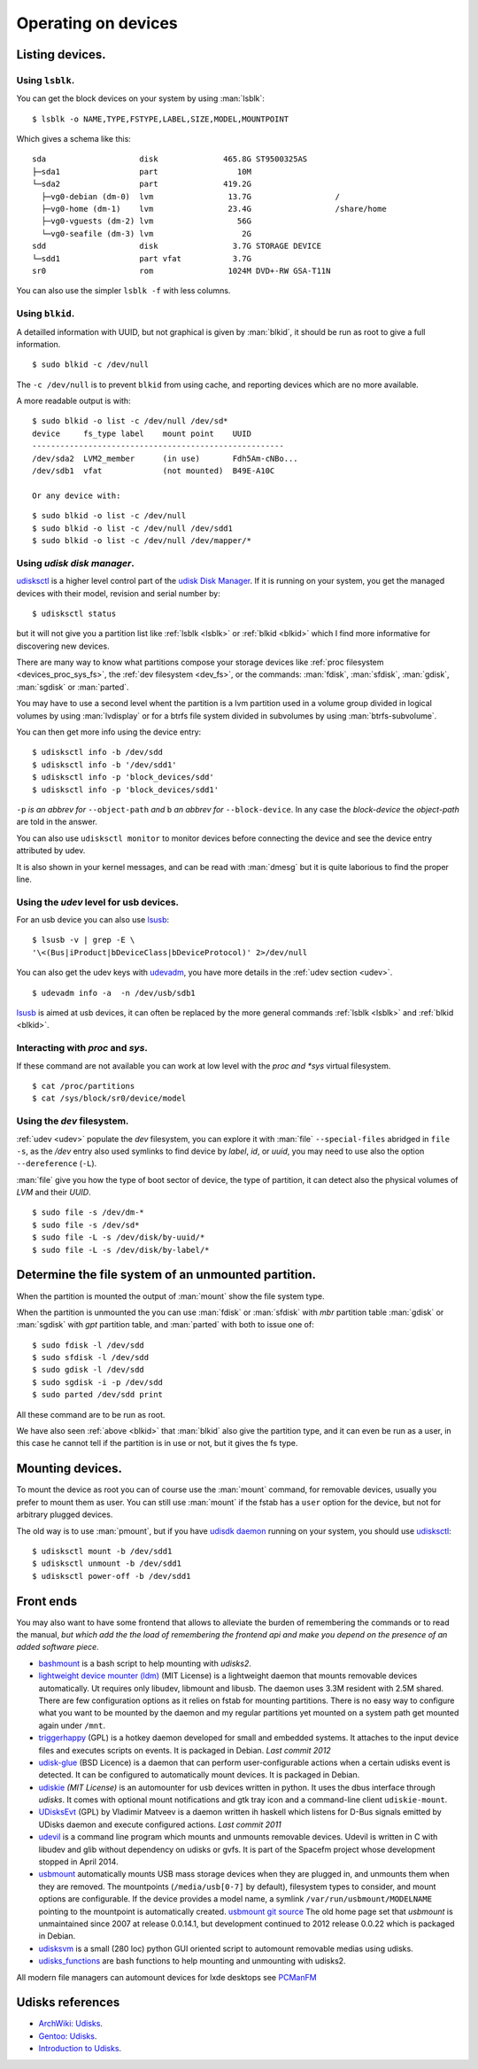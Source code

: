 Operating on devices
====================

Listing devices.
----------------

.. _lsblk:

Using ``lsblk``.
~~~~~~~~~~~~~~~~

You can get the block devices on your system by using :man:`lsblk`::

    $ lsblk -o NAME,TYPE,FSTYPE,LABEL,SIZE,MODEL,MOUNTPOINT

Which gives a schema like this::

    sda                    disk              465.8G ST9500325AS
    ├─sda1                 part                 10M
    └─sda2                 part              419.2G
      ├─vg0-debian (dm-0)  lvm                13.7G                  /
      ├─vg0-home (dm-1)    lvm                23.4G                  /share/home
      ├─vg0-vguests (dm-2) lvm                  56G
      └─vg0-seafile (dm-3) lvm                   2G
    sdd                    disk                3.7G STORAGE DEVICE
    └─sdd1                 part vfat           3.7G
    sr0                    rom                1024M DVD+-RW GSA-T11N

You can also use the simpler ``lsblk -f`` with less columns.

.. _blkid:

Using ``blkid``.
~~~~~~~~~~~~~~~~

A detailled information with UUID, but not graphical is given by
:man:`blkid`, it should be run as root
to give a full information.
::

    $ sudo blkid -c /dev/null

The ``-c /dev/null`` is to prevent ``blkid`` from using cache, and
reporting devices which are no more available.

A more readable output is with:
::

    $ sudo blkid -o list -c /dev/null /dev/sd*
    device     fs_type label    mount point    UUID
    ------------------------------------------------------
    /dev/sda2  LVM2_member      (in use)       Fdh5Am-cNBo...
    /dev/sdb1  vfat             (not mounted)  B49E-A10C

    Or any device with:

::

    $ sudo blkid -o list -c /dev/null
    $ sudo blkid -o list -c /dev/null /dev/sdd1
    $ sudo blkid -o list -c /dev/null /dev/mapper/*

Using *udisk disk manager*.
~~~~~~~~~~~~~~~~~~~~~~~~~~~

`udisksctl
<http://udisks.freedesktop.org/docs/latest/udisksctl.1.html>`_ is a
higher level control part of the `udisk Disk Manager
<http://udisks.freedesktop.org/docs/latest/>`_.
If it is running on your system, you get the managed devices with
their model, revision and serial number by::

    $ udisksctl status

but it will not give you a partition list like :ref:`lsblk <lsblk>`
or :ref:`blkid <blkid>`
which I find more informative for discovering new devices.

There are many way to know what partitions compose your storage
devices like
:ref:`proc filesystem <devices_proc_sys_fs>`, the
:ref:`dev filesystem <dev_fs>`, or the commands: :man:`fdisk`, :man:`sfdisk`,
:man:`gdisk`, :man:`sgdisk` or :man:`parted`.

You may have to use a second level whent the partition is a lvm
partition used in a volume group divided in logical volumes by using
:man:`lvdisplay` or for a btrfs file system divided in subvolumes by
using :man:`btrfs-subvolume`.

You can then get more info using the device entry:

::

    $ udisksctl info -b /dev/sdd
    $ udisksctl info -b '/dev/sdd1'
    $ udisksctl info -p 'block_devices/sdd'
    $ udisksctl info -p 'block_devices/sdd1'

``-p`` *is an abbrev for* ``--object-path`` *and* ``b`` *an abbrev
for* ``--block-device``. In any case the *block-device* the
*object-path* are told in the answer.

You can also use ``udisksctl monitor`` to monitor devices
before connecting the device and see the
device entry attributed by udev.

It is also shown in your kernel messages, and can be read with
:man:`dmesg` but it is quite laborious to find the proper line.


Using the *udev* level for usb devices.
~~~~~~~~~~~~~~~~~~~~~~~~~~~~~~~~~~~~~~~

For an usb device you can also use `lsusb
<http://linux.die.net/man/8/lsusb>`_:
::

    $ lsusb -v | grep -E \
    '\<(Bus|iProduct|bDeviceClass|bDeviceProtocol)' 2>/dev/null

You can also get the udev keys with `udevadm
<http://linux.die.net/man/8/udevadm>`_, you have more details
in the :ref:`udev section <udev>`.
::

    $ udevadm info -a  -n /dev/usb/sdb1


`lsusb <http://linux.die.net/man/8/lsusb>`_ is aimed at usb devices,
it can often be replaced  by the more general commands
:ref:`lsblk <lsblk>` and :ref:`blkid <blkid>`.

.. _devices_proc_sys_fs:

Interacting with *proc* and *sys*.
~~~~~~~~~~~~~~~~~~~~~~~~~~~~~~~~~~

If these command are not available you can work at low level with the
*proc and *sys* virtual filesystem.
::

    $ cat /proc/partitions
    $ cat /sys/block/sr0/device/model

..  _dev_fs:

Using the *dev* filesystem.
~~~~~~~~~~~~~~~~~~~~~~~~~~~
:ref:`udev <udev>` populate the *dev* filesystem, you can explore it with
:man:`file` ``--special-files`` abridged in ``file -s``, as the
`/dev` entry also used symlinks to find device by *label*, *id*,
or *uuid*, you may need to use also the option  ``--dereference`` (``-L``).

:man:`file` give you how the type of boot sector of device, the type
of partition, it can detect also the physical volumes of *LVM* and
their *UUID*.
::

    $ sudo file -s /dev/dm-*
    $ sudo file -s /dev/sd*
    $ sudo file -L -s /dev/disk/by-uuid/*
    $ sudo file -L -s /dev/disk/by-label/*

..  Comment


    2075  ls /etc/dbus-1/system.d/ | grep freedesktop

Determine the file system of an unmounted partition.
----------------------------------------------------
When the partition is mounted the output of :man:`mount` show the file
system type.

When the partition is unmounted the you can use
:man:`fdisk` or :man:`sfdisk` with *mbr* partition table
:man:`gdisk` or :man:`sgdisk` with *gpt* partition table,
and  :man:`parted` with both to issue one of::

  $ sudo fdisk -l /dev/sdd
  $ sudo sfdisk -l /dev/sdd
  $ sudo gdisk -l /dev/sdd
  $ sudo sgdisk -i -p /dev/sdd
  $ sudo parted /dev/sdd print

All these command are to be run as root.


We have also seen :ref:`above <blkid>` that :man:`blkid` also give the
partition type, and it can even be run as a user, in this case he
cannot tell if the partition is in use or not, but it gives the fs type.

Mounting devices.
-----------------

To mount the device as root you can of course use the :man:`mount`
command, for removable devices, usually you prefer to mount them as
user.
You can still use :man:`mount` if the fstab has a ``user`` option for
the device, but not for arbitrary plugged devices.

The old way is to use :man:`pmount`, but if you have
`udisdk daemon
<http://udisks.freedesktop.org/docs/latest/udiskd.8.html>`_ running on your
system, you should use `udisksctl
<http://udisks.freedesktop.org/docs/latest/udisksctl.1.html>`_:

::

    $ udisksctl mount -b /dev/sdd1
    $ udisksctl unmount -b /dev/sdd1
    $ udisksctl power-off -b /dev/sdd1

Front ends
----------
You may also want to have some frontend that allows to alleviate the
burden of remembering the commands or to read the manual, *but which add
the the load of remembering the frontend api and make you depend on
the presence of an added software piece*.

-   `bashmount <https://github.com/jamielinux/bashmount/>`__ is a bash
    script to help mounting with *udisks2*.
-   `lightweight device mounter
    (ldm) <https://github.com/LemonBoy/ldm>`_ (MIT License)
    is a lightweight daemon that mounts removable devices
    automatically. Ut requires only libudev, libmount and libusb. The
    daemon uses 3.3M resident with 2.5M shared. There are few
    configuration options as it relies on fstab for mounting
    partitions. There is no easy way to configure what you want to be
    mounted by the daemon and my regular partitions yet mounted on a
    system path get mounted again under ``/mnt``.
-   `triggerhappy <https://github.com/wertarbyte/triggerhappy>`_ (GPL)
    is a hotkey daemon developed for small and embedded systems. It
    attaches to the input device files and executes scripts on events. It
    is packaged in Debian.  *Last commit 2012*
-   `udisk-glue <https://github.com/fernandotcl/udisks-glue>`_
    (BSD Licence) is a daemon that can perform user-configurable
    actions when a certain udisks event is detected. It can be
    configured to automatically mount devices. It is packaged in
    Debian.
-   `udiskie <https://github.com/coldfix/udiskie>`_
    *(MIT License)* is an automounter for usb devices written in
    python. It uses the dbus interface through *udisks*.
    It comes with optional mount notifications and gtk
    tray icon and a command-line client ``udiskie-mount``.
-   `UDisksEvt <https://github.com/dpx-infinity/udisksevt>`__ (GPL) by
    Vladimir Matveev is a daemon written ih haskell which listens for
    D-Bus signals emitted by UDisks daemon and execute configured
    actions. *Last commit 2011*
-   `udevil <http://ignorantguru.github.io/udevil/>`_
    is a command line program which mounts
    and unmounts removable devices. Udevil is written in C with libudev
    and glib without dependency on udisks or gvfs. It is part of the
    Spacefm project whose development stopped in April 2014.
-   `usbmount <http://usbmount.alioth.debian.org/>`_
    automatically mounts USB mass storage devices when they are
    plugged in, and unmounts them when they are removed. The
    mountpoints (``/media/usb[0-7]`` by default), filesystem types to
    consider, and mount options are configurable. If the device
    provides a model name, a symlink ``/var/run/usbmount/MODELNAME``
    pointing to the mountpoint is automatically created.
    `usbmount git source
    <https://alioth.debian.org/scm/browser.php?group_id=30641>`_
    The old home page set that *usbmount* is unmaintained since 2007
    at release 0.0.14.1, but development continued to 2012 release
    0.0.22 which is packaged in Debian.
-   `udisksvm <https://github.com/berbae/udisksvm>`__ is a small (280
    loc) python GUI oriented script to automount removable medias using udisks.
-   `udisks_functions <https://gist.github.com/ledti/838039>`_
    are bash functions to help mounting and unmounting with udisks2.

All modern file managers can automount devices for lxde desktops see
`PCManFM <http://wiki.lxde.org/en/PCManFM>`_

Udisks references
-----------------

-   `ArchWiki: Udisks <https://wiki.archlinux.org/index.php/Udisks>`_.
-   `Gentoo: Udisks <http://wiki.gentoo.org/wiki/Udisks>`_.
-   `Introduction to Udisks
    <http://blog.fpmurphy.com/2011/08/introduction-to-udisks.html>`_.
